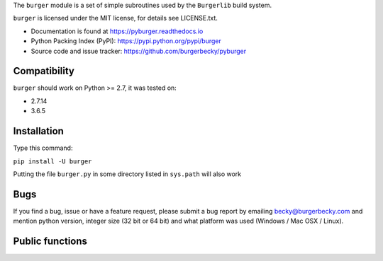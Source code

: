 The ``burger`` module is a set of simple subroutines used by the ``Burgerlib``
build system.

``burger`` is licensed under the MIT license, for details see LICENSE.txt.

* Documentation is found at https://pyburger.readthedocs.io

* Python Packing Index (PyPI): https://pypi.python.org/pypi/burger

* Source code and issue tracker: https://github.com/burgerbecky/pyburger

Compatibility
-------------

``burger`` should work on Python >= 2.7, it was tested on:

* 2.7.14
* 3.6.5

Installation
------------

Type this command:

``pip install -U burger``

Putting the file ``burger.py`` in some directory listed in ``sys.path``
will also work

Bugs
----

If you find a bug, issue or have a feature request, please submit a bug report
by emailing becky@burgerbecky.com and mention python version, integer
size (32 bit or 64 bit) and what platform was used (Windows / Mac OSX / Linux).

Public functions
----------------

.. doxygennamespace:: burger
    :members:
    :content-only:
